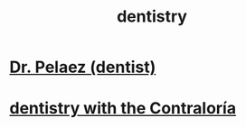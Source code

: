 :PROPERTIES:
:ID:       fab126ab-39d1-4171-a946-ac9bf92ebec4
:END:
#+title: dentistry
* [[id:bcbbc912-275d-46d5-9634-7486cbe4f1a0][Dr. Pelaez (dentist)]]
* [[id:64d9e573-4201-41a3-81e2-deca896a600d][dentistry with the Contraloría]]
